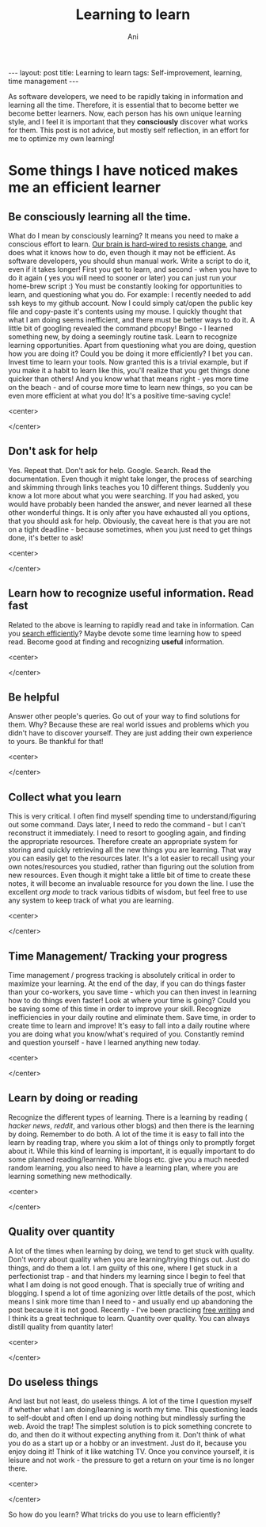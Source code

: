 #+AUTHOR:    Ani
#+TITLE:    Learning to learn
#+EMAIL:     anirudhsaraf@gmail.com
#+STARTUP: showall indent
#+STARTUP: hidestars
#+INFOJS_OPT: view:info toc:t
#+OPTIONS: H:2 num:t toc:t
#+BEGIN_HTML
---
layout: post
title:  Learning to learn
tags: Self-improvement, learning, time management 
---
#+END_HTML

As software developers, we need to be rapidly taking in information
and learning all the time. Therefore, it is essential that to become
better we become better learners. Now, each person has his own unique
learning style, and I feel it is important that they *consciously*
discover what works for them. This post is not advice, but mostly self
reflection, in an effort for me to optimize my own learning!

* Some things I have noticed makes me an efficient learner

** Be consciously learning all the time. 
   What do I mean by consciously learning? It means you need to make a
   conscious effort to learn. [[http://speakingmadefearless.com/blog/hard-wired-to-resist-change][Our brain is hard-wired to resists change]], and
   does what it knows how to do, even though it may not be
   efficient. As software developers, you should shun manual
   work. Write a script to do it, even if it takes longer! First you
   get to learn, and second - when you have to do it again ( yes you
   will need to sooner or later) you can just run your home-brew script :)
   You must be constantly looking for opportunities to learn,
   and questioning what you do.  For example: I recently needed to add
   ssh keys to my github account. Now I could simply cat/open the public key file and
   copy-paste it's contents using my mouse. I quickly thought that
   what I am doing seems inefficient, and there must be better ways to
   do it. A little bit of googling revealed the command pbcopy!
   Bingo - I learned something new, by doing a seemingly routine
   task. Learn to recognize learning opportunities. Apart from
   questioning what you are doing, question how you are doing it? Could
   you be doing it more efficiently? I bet you can. Invest time to
   learn your tools. Now granted this is a trivial example, but if you
   make it a habit to learn like this, you'll realize that you get
   things done quicker than others! And you know what that means
   right - yes more time on the beach - and of course more time to
   learn new things, so you can be even more efficient at what you do!
   It's a positive time-saving cycle!

#+BEGIN_HTML: 
   <center>
#+END_HTML: 
     [[file:../images/learningcycle.gif]]
#+BEGIN_HTML: 
   </center>
#+END_HTML: 
 

** Don't ask for help
   Yes. Repeat that. Don't ask for help. Google. Search. Read the
   documentation. Even though it might take longer, the process of
   searching and skimming through links teaches you 10 different
   things. Suddenly you know a lot more about what you were
   searching. If you had asked, you would have probably been handed
   the answer, and never learned all these other wonderful things. It
   is only after you have exhausted all you options, that you should
   ask for help. Obviously, the caveat here is that you are not on a
   tight deadline - because sometimes, when you just need to get things
   done, it's better to ask!

#+BEGIN_HTML: 
   <center>
#+END_HTML: 
     [[file:../images/neverlearn.jpg]]
#+BEGIN_HTML: 
   </center>
#+END_HTML: 


** Learn how to recognize useful information. Read fast
   Related to the above is learning to rapidly read and take in
   information. Can you [[http://www.googleguide.com/print/adv_op_ref.pdf][search efficiently]]? Maybe devote some time
   learning how to speed read. Become good at finding and recognizing
   *useful* information.

#+BEGIN_HTML: 
   <center>
#+END_HTML: 
     [[file:../images/readfast.jpg]]
#+BEGIN_HTML: 
   </center>
#+END_HTML: 


** Be helpful
   Answer other people's queries. Go out of your way to find solutions
   for them. Why? Because these are real world issues and problems
   which you didn't have to discover yourself. They are just adding
   their own experience to yours. Be thankful for that!

#+BEGIN_HTML: 
   <center>
#+END_HTML: 
     [[file:../images/helpful.png]]
#+BEGIN_HTML: 
   </center>
#+END_HTML: 


** Collect what you learn
   This is very critical. I often find myself spending time to
   understand/figuring out some command. Days later, I need to redo
   the command - but I can't reconstruct it immediately. I need to
   resort to googling again, and finding the appropriate
   resources. Therefore create an appropriate system for storing and
   quickly retrieving all the new things you are learning. That way
   you can easily get to the resources later. It's a lot easier
   to recall using your own notes/resources you studied, rather than
   figuring out the solution from new resources. Even though it might
   take a little bit of time to create these notes, it will become an
   invaluable resource for you down the line. I use the excellent [[org-mode.org][org
   mode]] to track various tidbits of wisdom, but feel free to use any
   system to keep track of what you are learning.

#+BEGIN_HTML: 
   <center>
#+END_HTML: 
     [[file:../images/information.jpg]]
#+BEGIN_HTML: 
   </center>
#+END_HTML: 

** Time Management/ Tracking your progress
   Time management / progress tracking is absolutely critical in order
   to maximize your learning. At the end of the day, if you can do
   things faster than your co-workers, you save time - which you can
   then invest in learning how to do things even faster! Look at where
   your time is going? Could you be saving some of this time in order
   to improve your skill. Recognize inefficiencies in your daily
   routine and eliminate them. Save time, in order to create time to
   learn and improve! It's easy to fall into a daily routine where you
   are doing what you know/what's required of you. Constantly remind
   and question yourself - have I learned anything new
   today.

#+BEGIN_HTML: 
   <center>
#+END_HTML: 
     [[file:../images/timemanagement.gif]]
#+BEGIN_HTML: 
   </center>
#+END_HTML: 


** Learn by doing or reading
   Recognize the different types of learning. There is a learning by
   reading ( [[news.ycombinator.com][hacker news]], [[www.reddit.com/r/programming][reddit]], and
   various other blogs) and then there is the learning by
   doing. Remember to do both. A lot of the time it is easy to fall
   into the learn by reading trap, where you skim a lot of things only
   to promptly forget about it. While this kind of learning is
   important, it is equally important to do some planned
   reading/learning. While blogs etc. give you a much needed random
   learning, you also need to have a learning plan, where you are
   learning something new methodically.
#+BEGIN_HTML: 
   <center>
#+END_HTML: 
     [[file:../images/learnbydoing.png]]
#+BEGIN_HTML: 
   </center>
#+END_HTML: 


** Quality over quantity
   A lot of the times when learning by doing, we tend to get stuck
   with quality. Don't worry about quality when you are
   learning/trying things out. Just do things, and do them a lot. I am
   guilty of this one, where I get stuck in a perfectionist trap - and
   that hinders my learning since I begin to feel that what I am doing
   is not good enough. That is specially true of writing and
   blogging. I spend a lot of time agonizing over little details of
   the post, which means I sink more time than I need to - and usually
   end up abandoning the post because it is not good. Recently - I've
   been practicing [[http://en.wikipedia.org/wiki/Free_writing][free writing]] and I think its a great technique to
   learn. Quantity over quality. You can always distill quality from
   quantity later!

#+BEGIN_HTML: 
   <center>
#+END_HTML: 
     [[file:../images/qualquant.jpg]]
#+BEGIN_HTML: 
   </center>
#+END_HTML: 


** Do useless things
   And last but not least, do useless things. A lot of the time I
   question myself if whether what I am doing/learning is worth my
   time. This questioning leads to self-doubt and often I end up doing
   nothing but mindlessly surfing the web. Avoid the trap! The
   simplest solution is to pick something concrete to do, and then do
   it without expecting anything from it. Don't think of what you do
   as a start up or a hobby or an investment. Just do it, because you
   enjoy doing it! Think of it like watching TV. Once you convince
   yourself, it is leisure and not work - the pressure to get a return
   on your time is no longer there.
#+BEGIN_HTML: 
   <center>
#+END_HTML: 
     [[file:../images/uselessthings.jpg]]
#+BEGIN_HTML: 
   </center>
#+END_HTML: 



So how do you learn? What tricks do you use to learn efficiently?
